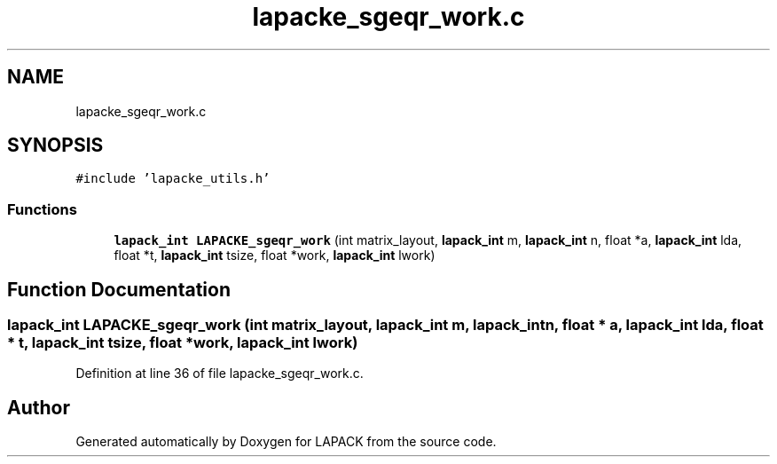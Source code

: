 .TH "lapacke_sgeqr_work.c" 3 "Tue Nov 14 2017" "Version 3.8.0" "LAPACK" \" -*- nroff -*-
.ad l
.nh
.SH NAME
lapacke_sgeqr_work.c
.SH SYNOPSIS
.br
.PP
\fC#include 'lapacke_utils\&.h'\fP
.br

.SS "Functions"

.in +1c
.ti -1c
.RI "\fBlapack_int\fP \fBLAPACKE_sgeqr_work\fP (int matrix_layout, \fBlapack_int\fP m, \fBlapack_int\fP n, float *a, \fBlapack_int\fP lda, float *t, \fBlapack_int\fP tsize, float *work, \fBlapack_int\fP lwork)"
.br
.in -1c
.SH "Function Documentation"
.PP 
.SS "\fBlapack_int\fP LAPACKE_sgeqr_work (int matrix_layout, \fBlapack_int\fP m, \fBlapack_int\fP n, float * a, \fBlapack_int\fP lda, float * t, \fBlapack_int\fP tsize, float * work, \fBlapack_int\fP lwork)"

.PP
Definition at line 36 of file lapacke_sgeqr_work\&.c\&.
.SH "Author"
.PP 
Generated automatically by Doxygen for LAPACK from the source code\&.
